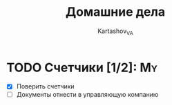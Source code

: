 #+TITLE: Домашние дела
#+AUTHOR: Kartashov_VA
#+TAGS: Alert(a), Family(f), My(m)
* TODO Счетчики [1/2]:                                                   :My:
  SCHEDULED: <2021-08-14 Sat 13:00>
- [X] Поверить счетчики
- [ ] Документы отнести в управляющую компанию

